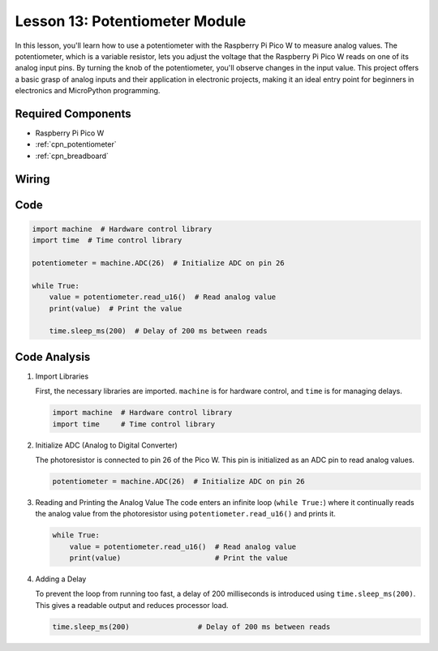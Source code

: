 .. _pico_lesson13_potentiometer:

Lesson 13: Potentiometer Module
==================================

In this lesson, you'll learn how to use a potentiometer with the Raspberry Pi Pico W to measure analog values. The potentiometer, which is a variable resistor, lets you adjust the voltage that the Raspberry Pi Pico W reads on one of its analog input pins. By turning the knob of the potentiometer, you'll observe changes in the input value. This project offers a basic grasp of analog inputs and their application in electronic projects, making it an ideal entry point for beginners in electronics and MicroPython programming.

Required Components
---------------------------

* Raspberry Pi Pico W
* :ref:`cpn_potentiometer`
* :ref:`cpn_breadboard`

Wiring
---------------------------

.. image:: img/Lesson_13_potentiometer_module_bb.png
    :width: 100%


Code
---------------------------

.. code-block:: python

   import machine  # Hardware control library
   import time  # Time control library
   
   potentiometer = machine.ADC(26)  # Initialize ADC on pin 26
   
   while True:
       value = potentiometer.read_u16()  # Read analog value
       print(value)  # Print the value
   
       time.sleep_ms(200)  # Delay of 200 ms between reads


Code Analysis
---------------------------

#. Import Libraries

   First, the necessary libraries are imported. ``machine`` is for hardware control, and ``time`` is for managing delays.

   .. code-block:: python

      import machine  # Hardware control library
      import time     # Time control library

#. Initialize ADC (Analog to Digital Converter)

   The photoresistor is connected to pin 26 of the Pico W. This pin is initialized as an ADC pin to read analog values.

   .. code-block:: python

      potentiometer = machine.ADC(26)  # Initialize ADC on pin 26

#. Reading and Printing the Analog Value
   The code enters an infinite loop (``while True:``) where it continually reads the analog value from the photoresistor using ``potentiometer.read_u16()`` and prints it.

   .. code-block:: python

      while True:
          value = potentiometer.read_u16()  # Read analog value
          print(value)                      # Print the value

#. Adding a Delay

   To prevent the loop from running too fast, a delay of 200 milliseconds is introduced using ``time.sleep_ms(200)``. This gives a readable output and reduces processor load.

   .. code-block:: python

      time.sleep_ms(200)                # Delay of 200 ms between reads
